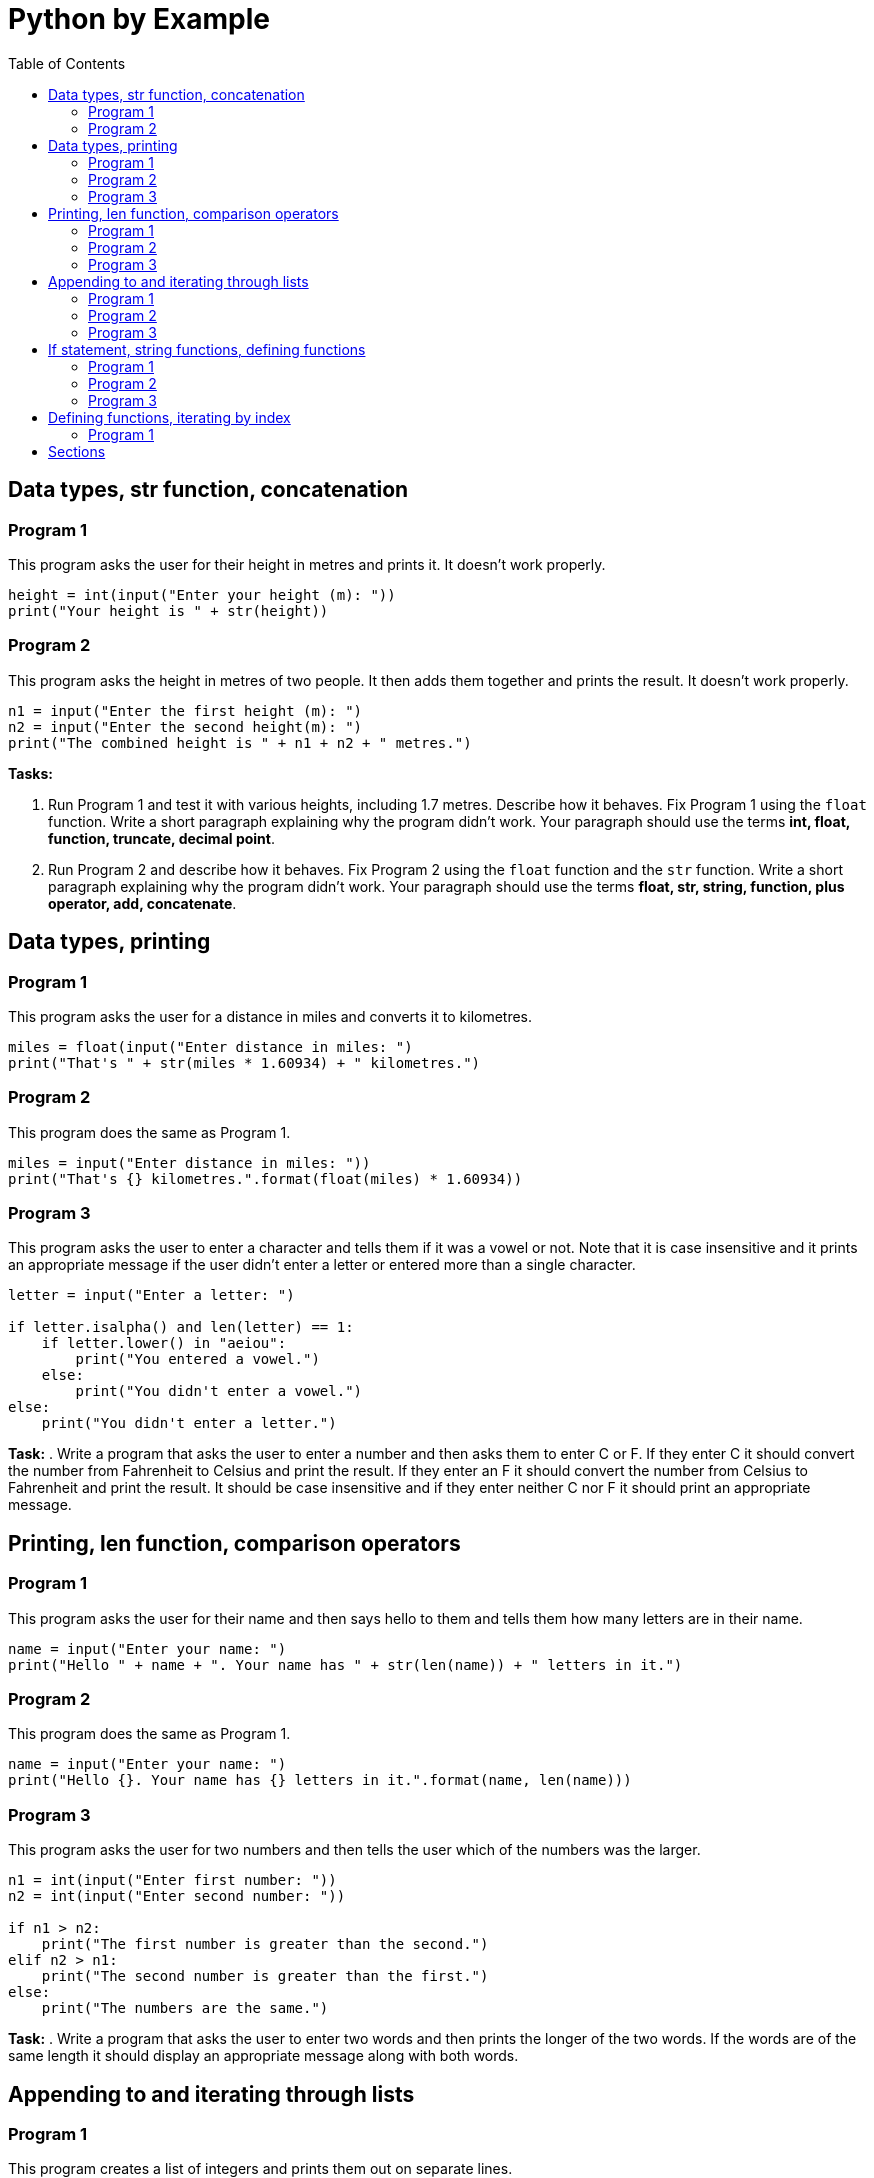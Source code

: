 = Python by Example
:doctype: book
:source-highlighter: highlight.js
:icons: font
:authorinitials: JER
:toc: auto

== Data types, str function, concatenation

=== Program 1

This program asks the user for their height in metres and prints it.
It doesn't work properly.

[source,Python]
----
height = int(input("Enter your height (m): "))
print("Your height is " + str(height))
----

=== Program 2

This program asks the height in metres of two people. 
It then adds them together and prints the result. 
It doesn't work properly.

[source,Python]
----
n1 = input("Enter the first height (m): ")
n2 = input("Enter the second height(m): ")
print("The combined height is " + n1 + n2 + " metres.")
----

**Tasks:**

. Run Program 1 and test it with various heights, including 1.7 metres. 
Describe how it behaves. 
Fix Program 1 using the ```float``` function. 
Write a short paragraph explaining why the program didn't work.
Your paragraph should use the terms *int, float, function, truncate, decimal point*.

. Run Program 2 and describe how it behaves. 
Fix Program 2 using the ```float``` function and the ```str``` function. 
Write a short paragraph explaining why the program didn't work. 
Your paragraph should use the terms *float, str, string, function, plus operator, add, concatenate*.

== Data types, printing

=== Program 1

This program asks the user for a distance in miles and converts it to kilometres.

[source,Python]
----
miles = float(input("Enter distance in miles: ")
print("That's " + str(miles * 1.60934) + " kilometres.")
----

=== Program 2

This program does the same as Program 1.

[source,Python]
----
miles = input("Enter distance in miles: "))
print("That's {} kilometres.".format(float(miles) * 1.60934))
----

=== Program 3

This program asks the user to enter a character and tells them if it was a vowel or not. 
Note that it is case insensitive and it prints an appropriate message if the user didn't enter a letter or entered more than a single character.

[source,Python]
----
letter = input("Enter a letter: ")

if letter.isalpha() and len(letter) == 1:
    if letter.lower() in "aeiou":
        print("You entered a vowel.")
    else:
        print("You didn't enter a vowel.")
else:
    print("You didn't enter a letter.")
----

**Task:**
. Write a program that asks the user to enter a number and then asks them to enter C or F. 
If they enter C it should convert the number from Fahrenheit to Celsius and print the result. 
If they enter an F it should convert the number from Celsius to Fahrenheit and print the result. 
It should be case insensitive and if they enter neither C nor F it should print an appropriate message.

== Printing, len function, comparison operators

=== Program 1
This program asks the user for their name and then says hello to them and tells them how many letters are in their name.

[source,Python]
----
name = input("Enter your name: ")
print("Hello " + name + ". Your name has " + str(len(name)) + " letters in it.")
----

=== Program 2
This program does the same as Program 1.
[source,Python]
----
name = input("Enter your name: ")
print("Hello {}. Your name has {} letters in it.".format(name, len(name)))
----

=== Program 3
This program asks the user for two numbers and then tells the user which of the numbers was the larger.

[source,Python]
----
n1 = int(input("Enter first number: "))
n2 = int(input("Enter second number: "))

if n1 > n2:
    print("The first number is greater than the second.")
elif n2 > n1:
    print("The second number is greater than the first.")
else:
    print("The numbers are the same.")
----

**Task:**
. Write a program that asks the user to enter two words and then prints the longer of the two words. 
If the words are of the same length it should display an appropriate message along with both words.

== Appending to and iterating through lists

=== Program 1

This program creates a list of integers and prints them out on separate lines.

[source,Python]
----
nums = []
nums.append(2)
nums.append(3)
nums.append(5)
nums.append(8)

for num in nums:
	print(num)
----

=== Program 2
This program does the same as Program 1.

[source,Python]
----
mylist = []
mylist.append(2)
mylist.append(3)
mylist.append(5)
mylist.append(8)

for thing in mylist:
	print(thing)
----

=== Program 3

This program asks the user for a password. 
If the correct password "sesame" is entered, the program displays an appropriate message. 
If not, the program displays an appropriate message and prompts for a new password attempt. 

[source,Python]
----
password = input("Enter a password: ")
while password != "sesame":
	print("Incorrect password")
	password = input("Enter a password: ")
print("Access granted")
----

**Task:**

. Write a program that asks the user to enter single words. 
It should keep asking the user to enter a word until the user enters an empty string. 
(An empty string is written in Python as "" and is entered by the user by just pressing Enter in response to an input prompt.) 
After the user has finished entering words, the program should print all the words that the user entered, one per line.

== If statement, string functions, defining functions

=== Program 1

This program asks the user to enter a single character and then tells the user if the character is an uppercase letter, a lower case letter, a number or is non-alphanumeric (neither a letter nor a number). 
If the user has not entered a single character, the program displays an appropriate message.

[source,Python]
----
character = input("Enter character: ")
if len(character) != 1:
	print("Single character not entered")
else:
	if character.isalpha():
		if character.isupper():
			print("Upper case")
		else:
			print("Lower case")
	elif character.isdigit():
		print("Number")
	else:
		print("Non-alphanumeric")
----

=== Program 2

This program asks the user for string input and tells the user if the string is of mixed case (contains both upper and lower case letters) or not. 

[source,Python]
----
text = input("Enter text: ")
containsUpper = False
containsLower = False
for character in text:
	if character.isupper():
		containsUpper = True
	elif character.islower():
		containsLower = True
if containsUpper and containsLower:
	print("Mixed case")
else:
	print("Not mixed case")
----

=== Program 3

This program does the same as Program 2, but it defines a function `mixedCase` to help.

[source,Python]
----
def mixedCase(pString):
	containsUpper = False
	containsLower = False
	for character in pString:
		if character.isupper():
			containsUpper = True
		elif character.islower():
			containsLower = True
	return containsUpper and containsLower
	
text = input("Enter text: ")
if mixedCase(text):
	print("Mixed case")
else:
	print("Not mixed case")
----

**Task:**

Write a program that asks the user for a new password and then tells them if the password is valid. 
In order to be valid, a password have at least 6 characters and must contain at least one upper case letter, at least one lower case, at least one digit and at least one non-alphanumeric character. 
The program should define a function passwordValid that takes the password as a parameter and returns True if the password is valid and False if it is not valid.

== Defining functions, iterating by index

=== Program 1

This program defines a function to to find whether two occurrences of a value appear consecutively (one after the other) in a list. 
It tests the function on the list [12, 93, 45, 45, 74, 28] with n = 32 and n = 45.

[source,Python]
----
def containsConsecutive(lst, value):
	for i in range(len(lst) - 1):
		if lst[i] == value and lst[i+1] == value:
			return True
	return False
	
nums = [12, 93, 45, 45, 74, 28] 
print(containsAdjacent(nums, 45))
print(containsAdjacent(nums, 32))
----

**Tasks:**

. Explain why you need to subtract 1 from `len(lst)`. What error do you get if you don't?
. Explain why this doesn't work:

[source,Python]
----
	def containsConsecutive(lst, value):
	    for i in range(len(lst) - 1):
		    if lst[i] == value and lst[i+1] == value:
			    return True
			else:
		       	return False
----

. Write a program that defines a function to see if a list is in ascending order. Test it with these different lists:
    - [1, 3, 6, 9] should return True
    - [4, 7, 2, 5] should return False
    - [1, 4, 4, 8] should return True

== Sections

* Type conversions
* Operators
** Arithmetic
** Relational
** Logical
* Syntax errors
* Runtime errors
* Logical errors
* Range function?
* If statements
* While loops
* For loops
* Built-in functions
** len
** bool, int, float, str
** ord, chr
** print, input
** range
** round
* List functions
** create new empty list, append, del, insert
* String functions
** len, find, index
** isalpha, isdigit, isalnum
** replace
**  strip, split
** upper, lower, isupper, islower
** format
* Format function
* Math functions
** ceil, floor, sqrt, pi
* Others
** time.sleep
** random.randint, random.random
* Files
** Reading
*** Iterating through
*** Strip and split
** Writing
*** New lines
* Turtle
* Code from flowchart
* Lists of lists

Common tasks

Rounding numbers

